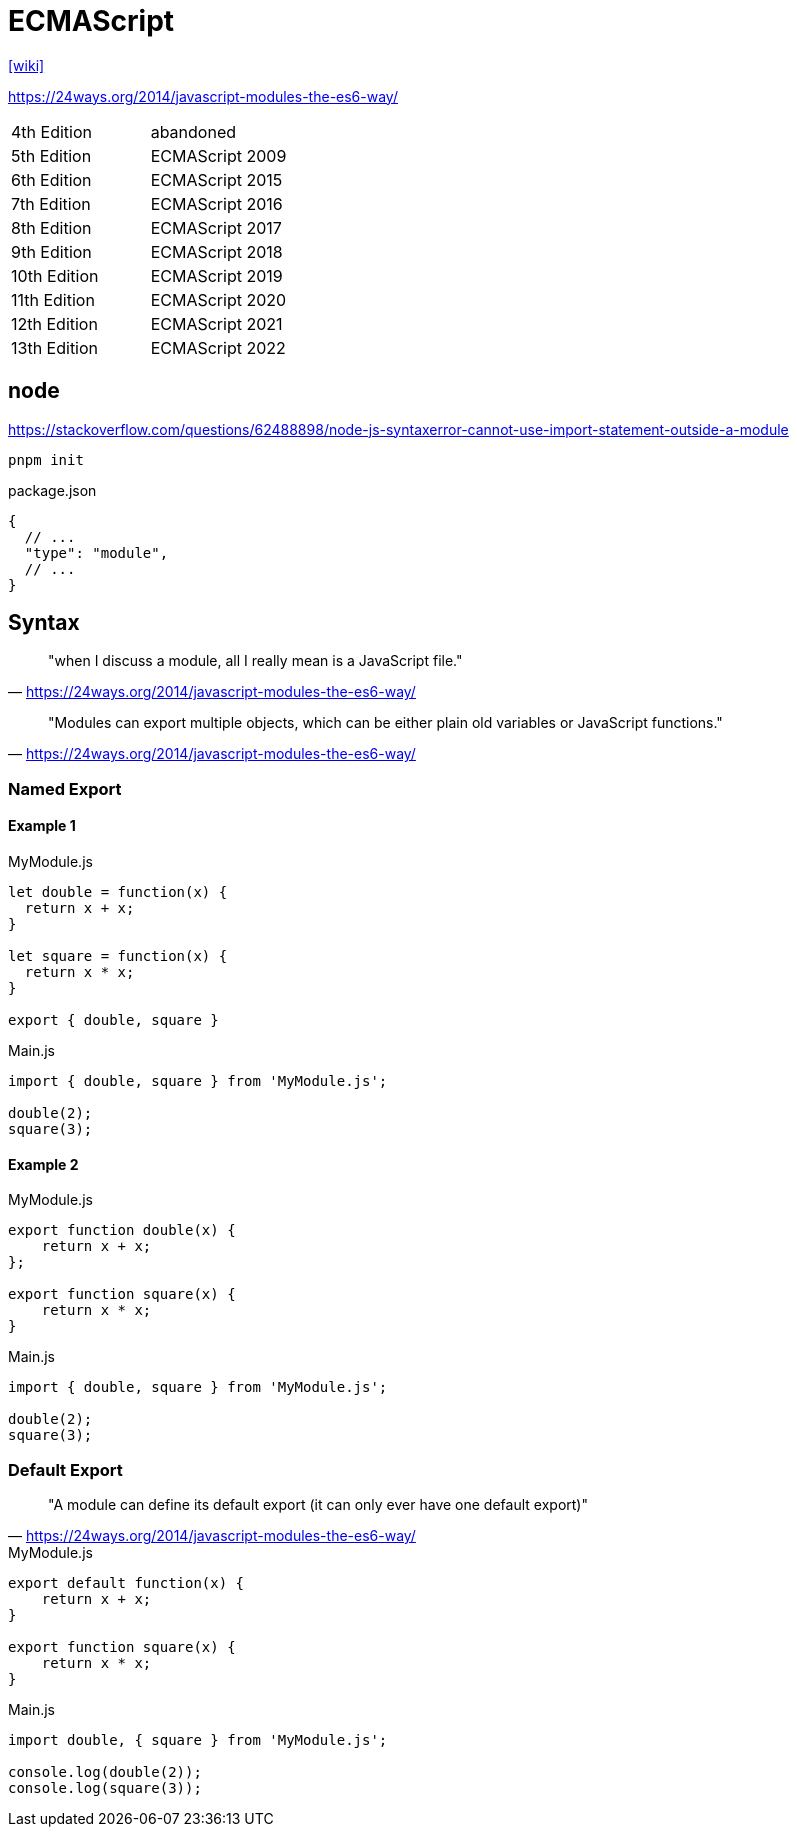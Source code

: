 = ECMAScript

https://en.wikipedia.org/wiki/ECMAScript[[wiki\]]

https://24ways.org/2014/javascript-modules-the-es6-way/

[cols=2*<]
|===
|4th Edition
|abandoned

|5th Edition
|ECMAScript 2009

|6th Edition
|ECMAScript 2015

|7th Edition
|ECMAScript 2016

|8th Edition
|ECMAScript 2017

|9th Edition
|ECMAScript 2018

|10th Edition
|ECMAScript 2019

|11th Edition
|ECMAScript 2020

|12th Edition
|ECMAScript 2021

|13th Edition
|ECMAScript 2022
|===

== node

https://stackoverflow.com/questions/62488898/node-js-syntaxerror-cannot-use-import-statement-outside-a-module

[source,bash]
----
pnpm init
----

[source,javascript,title="package.json"]
----
{
  // ...
  "type": "module",
  // ...
}
----

== Syntax

> "when I discuss a module, all I really mean is a JavaScript file."
-- https://24ways.org/2014/javascript-modules-the-es6-way/

> "Modules can export multiple objects, which can be either plain old variables or JavaScript functions."
-- https://24ways.org/2014/javascript-modules-the-es6-way/

=== Named Export

==== Example 1

[source,javascript,title="MyModule.js"]
----
let double = function(x) {
  return x + x;
}

let square = function(x) {
  return x * x;
}

export { double, square }
----

[source,javascript,title="Main.js"]
----
import { double, square } from 'MyModule.js';

double(2);
square(3);
----

==== Example 2

[source,javascript,title="MyModule.js"]
----
export function double(x) {
    return x + x;
};

export function square(x) {
    return x * x;
}
----

[source,javascript,title="Main.js"]
----
import { double, square } from 'MyModule.js';

double(2);
square(3);
----

=== Default Export

> "A module can define its default export (it can only ever have one default export)"
-- https://24ways.org/2014/javascript-modules-the-es6-way/

[source,javascript,title="MyModule.js"]
----
export default function(x) {
    return x + x;
}

export function square(x) {
    return x * x;
}
----

[source,javascript,title="Main.js"]
----
import double, { square } from 'MyModule.js';

console.log(double(2));
console.log(square(3));
----